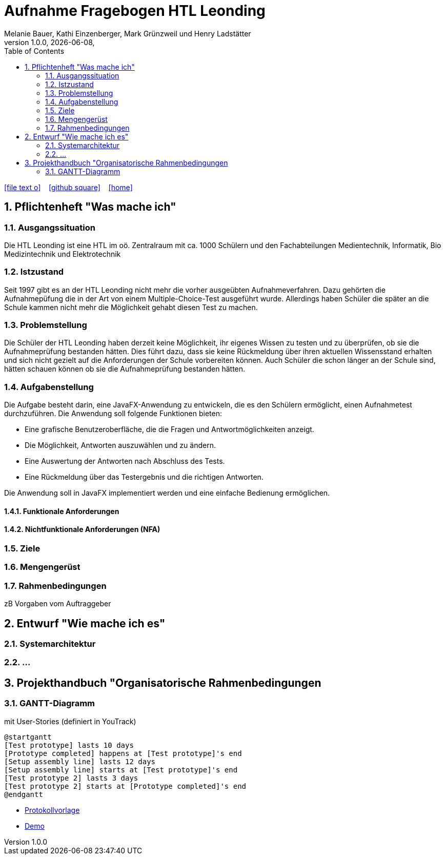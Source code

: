 = Aufnahme Fragebogen HTL Leonding 
Melanie Bauer, Kathi Einzenberger, Mark Grünzweil und Henry Ladstätter 
1.0.0, {docdate},
ifndef::imagesdir[:imagesdir: images]
//:toc-placement!:  // prevents the generation of the doc at this position, so it can be printed afterwards
:sourcedir: ../src/main/java
:icons: font
:sectnums:    // Nummerierung der Überschriften / section numbering
:toc: left

//Need this blank line after ifdef, don't know why...
ifdef::backend-html5[]

// https://fontawesome.com/v4.7.0/icons/
icon:file-text-o[link=https://raw.githubusercontent.com/htl-leonding-college/asciidoctor-docker-template/master/asciidocs/{docname}.adoc] ‏ ‏ ‎
icon:github-square[link=https://github.com/htl-leonding-college/asciidoctor-docker-template] ‏ ‏ ‎
icon:home[link=https://htl-leonding.github.io/]
endif::backend-html5[]

// print the toc here (not at the default position)
//toc::[]

== Pflichtenheft "Was mache ich"


=== Ausgangssituation

Die HTL Leonding ist eine HTL im oö. Zentralraum mit ca. 1000 Schülern und den Fachabteilungen Medientechnik, Informatik, Bio Medizintechnik und Elektrotechnik

=== Istzustand

Seit 1997 gibt es an der HTL Leonding nicht mehr die vorher ausgeübten Aufnahmeverfahren. Dazu gehörten die Aufnahmepüfung die in der Art von einem  Multiple-Choice-Test ausgeführt wurde. Allerdings haben Schüler die später an die Schule kammen nicht mehr die Möglichkeit gehabt diesen Test zu machen.

=== Problemstellung
Die Schüler der HTL Leonding haben derzeit keine Möglichkeit, ihr eigenes Wissen zu testen und zu überprüfen, ob sie die Aufnahmeprüfung bestanden hätten. Dies führt dazu, dass sie keine Rückmeldung über ihren aktuellen Wissensstand erhalten und sich nicht gezielt auf die Anforderungen der Schule vorbereiten können. Auch Schüler die schon länger an der Schule sind, hätten schauen können ob sie die Aufnahmeprüfung bestanden hätten.

=== Aufgabenstellung
Die Aufgabe besteht darin, eine JavaFX-Anwendung zu entwickeln, die es den Schülern ermöglicht, einen Aufnahmetest durchzuführen. Die Anwendung soll folgende Funktionen bieten:

* Eine grafische Benutzeroberfläche, die die Fragen und Antwortmöglichkeiten anzeigt.
* Die Möglichkeit, Antworten auszuwählen und zu ändern.
* Eine Auswertung der Antworten nach Abschluss des Tests.
* Eine Rückmeldung über das Testergebnis und die richtigen Antworten.

Die Anwendung soll in JavaFX implementiert werden und eine einfache Bedienung ermöglichen. 


==== Funktionale Anforderungen


==== Nichtfunktionale Anforderungen (NFA)

=== Ziele
=== Mengengerüst
=== Rahmenbedingungen
zB Vorgaben vom Auftraggeber

== Entwurf "Wie mache ich es"
=== Systemarchitektur
=== ...

== Projekthandbuch "Organisatorische Rahmenbedingungen



=== GANTT-Diagramm

mit User-Stories (definiert in YouTrack)

[plantuml,gantt-protoype,png]
----
@startgantt
[Test prototype] lasts 10 days
[Prototype completed] happens at [Test prototype]'s end
[Setup assembly line] lasts 12 days
[Setup assembly line] starts at [Test prototype]'s end
[Test prototype 2] lasts 3 days
[Test prototype 2] starts at [Prototype completed]'s end
@endgantt
----



* link:minutes-of-meeting.html[Protokollvorlage]
* link:demo.html[Demo]

